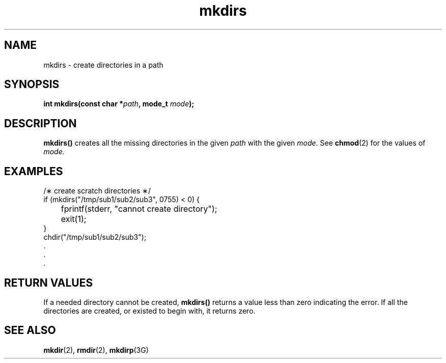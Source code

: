 '\" t
.nr X
.TH mkdirs 3 "1998-01-10" LOCAL
.SH NAME
mkdirs \- create directories in a path
.\"_
.SH "SYNOPSIS"
.LP
.BI "int mkdirs(const char *" "path" ,
.BI "mode_t " "mode" );
.\"_
.SH DESCRIPTION
.IX "mkdirs" "" "\fLmkdirs\fP \(em create directories in a path"
.B mkdirs(\|)
creates all the missing directories in the given
\f2path\f1 with the given \f2mode\f1.  See
.BR chmod (2) 
for the values of \f2mode.\f1
.\"_
.SH EXAMPLES
.EX
/\(** create scratch directories \(**/
if (mkdirs("/tmp/sub1/sub2/sub3", 0755) < 0) {
	fprintf(stderr, "cannot create directory");
	exit(1);
}
chdir("/tmp/sub1/sub2/sub3");
\&\.
\&\.
\&\.
.EE
.\"_
.SH "RETURN VALUES"
If a needed directory cannot be created,
.B mkdirs(\|)
returns a value less than zero indicating the error.
If all the directories are 
created, or existed to begin with, it returns zero.
.\"_
.SH "SEE ALSO"
.BR mkdir (2),
.BR rmdir (2),
.BR mkdirp (3G)
.\"_
